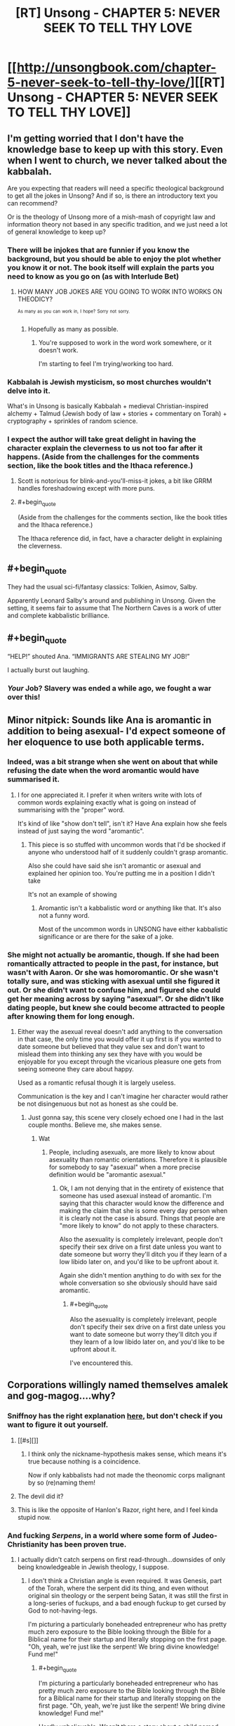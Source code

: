 #+TITLE: [RT] Unsong - CHAPTER 5: NEVER SEEK TO TELL THY LOVE

* [[http://unsongbook.com/chapter-5-never-seek-to-tell-thy-love/][[RT] Unsong - CHAPTER 5: NEVER SEEK TO TELL THY LOVE]]
:PROPERTIES:
:Author: gamarad
:Score: 50
:DateUnix: 1454273407.0
:END:

** I'm getting worried that I don't have the knowledge base to keep up with this story. Even when I went to church, we never talked about the kabbalah.

Are you expecting that readers will need a specific theological background to get all the jokes in Unsong? And if so, is there an introductory text you can recommend?

Or is the theology of Unsong more of a mish-mash of copyright law and information theory not based in any specific tradition, and we just need a lot of general knowledge to keep up?
:PROPERTIES:
:Author: Chronophilia
:Score: 13
:DateUnix: 1454281662.0
:END:

*** There will be injokes that are funnier if you know the background, but you should be able to enjoy the plot whether you know it or not. The book itself will explain the parts you need to know as you go on (as with Interlude Bet)
:PROPERTIES:
:Author: ScottAlexander
:Score: 15
:DateUnix: 1454282339.0
:END:

**** HOW MANY JOB JOKES ARE YOU GOING TO WORK INTO WORKS ON THEODICY?

^{^{As}} ^{^{many}} ^{^{as}} ^{^{you}} ^{^{can}} ^{^{work}} ^{^{in,}} ^{^{I}} ^{^{hope?}} ^{^{Sorry}} ^{^{not}} ^{^{sorry.}}
:PROPERTIES:
:Author: itisike
:Score: 4
:DateUnix: 1454295709.0
:END:

***** Hopefully as many as possible.
:PROPERTIES:
:Author: callmebrotherg
:Score: 2
:DateUnix: 1454298115.0
:END:

****** You're supposed to work in the word work somewhere, or it doesn't work.

I'm starting to feel I'm trying/working too hard.
:PROPERTIES:
:Author: itisike
:Score: 1
:DateUnix: 1454298297.0
:END:


*** Kabbalah is Jewish mysticism, so most churches wouldn't delve into it.

What's in Unsong is basically Kabbalah + medieval Christian-inspired alchemy + Talmud (Jewish body of law + stories + commentary on Torah) + cryptography + sprinkles of random science.
:PROPERTIES:
:Author: gardenofjew
:Score: 4
:DateUnix: 1454299054.0
:END:


*** I expect the author will take great delight in having the character explain the cleverness to us not too far after it happens. (Aside from the challenges for the comments section, like the book titles and the Ithaca reference.)
:PROPERTIES:
:Author: FeepingCreature
:Score: 2
:DateUnix: 1454282068.0
:END:

**** Scott is notorious for blink-and-you'll-miss-it jokes, a bit like GRRM handles foreshadowing except with more puns.
:PROPERTIES:
:Author: PM_ME_UR_OBSIDIAN
:Score: 4
:DateUnix: 1454322561.0
:END:


**** #+begin_quote
  (Aside from the challenges for the comments section, like the book titles and the Ithaca reference.)
#+end_quote

The Ithaca reference did, in fact, have a character delight in explaining the cleverness.
:PROPERTIES:
:Author: MugaSofer
:Score: 2
:DateUnix: 1454576848.0
:END:


** #+begin_quote
  They had the usual sci-fi/fantasy classics: Tolkien, Asimov, Salby.
#+end_quote

Apparently Leonard Salby's around and publishing in Unsong. Given the setting, it seems fair to assume that The Northern Caves is a work of utter and complete kabbalistic brilliance.
:PROPERTIES:
:Author: DarkVeracity
:Score: 20
:DateUnix: 1454277438.0
:END:


** #+begin_quote
  “HELP!” shouted Ana. “IMMIGRANTS ARE STEALING MY JOB!”
#+end_quote

I actually burst out laughing.
:PROPERTIES:
:Author: JackStargazer
:Score: 10
:DateUnix: 1454313434.0
:END:

*** /Your/ Job? Slavery was ended a while ago, we fought a war over this!
:PROPERTIES:
:Author: Frommerman
:Score: 1
:DateUnix: 1454354145.0
:END:


** Minor nitpick: Sounds like Ana is aromantic in addition to being asexual- I'd expect someone of her eloquence to use both applicable terms.
:PROPERTIES:
:Author: SvalbardCaretaker
:Score: 8
:DateUnix: 1454279148.0
:END:

*** Indeed, was a bit strange when she went on about that while refusing the date when the word aromantic would have summarised it.
:PROPERTIES:
:Author: RMcD94
:Score: 4
:DateUnix: 1454281029.0
:END:

**** I for one appreciated it. I prefer it when writers write with lots of common words explaining exactly what is going on instead of summarising with the "proper" word.

It's kind of like "show don't tell", isn't it? Have Ana explain how she feels instead of just saying the word "aromantic".
:PROPERTIES:
:Author: sir_pirriplin
:Score: 2
:DateUnix: 1454507043.0
:END:

***** This piece is so stuffed with uncommon words that I'd be shocked if anyone who understood half of it suddenly couldn't grasp aromantic.

Also she could have said she isn't aromantic or asexual and explained her opinion too. You're putting me in a position I didn't take

It's not an example of showing
:PROPERTIES:
:Author: RMcD94
:Score: 1
:DateUnix: 1454510449.0
:END:

****** Aromantic isn't a kabbalistic word or anything like that. It's also not a funny word.

Most of the uncommon words in UNSONG have either kabbalistic significance or are there for the sake of a joke.
:PROPERTIES:
:Author: sir_pirriplin
:Score: 2
:DateUnix: 1454526761.0
:END:


*** She might not actually be aromantic, though. If she had been romantically attracted to people in the past, for instance, but wasn't with Aaron. Or she was homoromantic. Or she wasn't totally sure, and was sticking with asexual until she figured it out. Or she didn't want to confuse him, and figured she could get her meaning across by saying "asexual". Or she didn't like dating people, but knew she could become attracted to people after knowing them for long enough.
:PROPERTIES:
:Score: 2
:DateUnix: 1454288463.0
:END:

**** Either way the asexual reveal doesn't add anything to the conversation in that case, the only time you would offer it up first is if you wanted to date someone but believed that they value sex and don't want to mislead them into thinking any sex they have with you would be enjoyable for you except through the vicarious pleasure one gets from seeing someone they care about happy.

Used as a romantic refusal though it is largely useless.

Communication is the key and I can't imagine her character would rather be not disingenuous but not as honest as she could be.
:PROPERTIES:
:Author: RMcD94
:Score: 1
:DateUnix: 1454316905.0
:END:

***** Just gonna say, this scene very closely echoed one I had in the last couple months. Believe me, she makes sense.
:PROPERTIES:
:Score: 3
:DateUnix: 1454330450.0
:END:

****** Wat
:PROPERTIES:
:Author: RMcD94
:Score: 1
:DateUnix: 1454331003.0
:END:

******* People, including asexuals, are more likely to know about asexuality than romantic orientations. Therefore it is plausible for somebody to say "asexual" when a more precise definition would be "aromantic asexual."
:PROPERTIES:
:Author: ShannahM
:Score: 3
:DateUnix: 1454342622.0
:END:

******** Ok, I am not denying that in the entirety of existence that someone has used asexual instead of aromantic. I'm saying that this character would know the difference and making the claim that she is some every day person when it is clearly not the case is absurd. Things that people are "more likely to know" do not apply to these characters.

Also the asexuality is completely irrelevant, people don't specify their sex drive on a first date unless you want to date someone but worry they'll ditch you if they learn of a low libido later on, and you'd like to be upfront about it.

Again she didn't mention anything to do with sex for the whole conversation so she obviously should have said aromantic.
:PROPERTIES:
:Author: RMcD94
:Score: 2
:DateUnix: 1454352632.0
:END:

********* #+begin_quote
  Also the asexuality is completely irrelevant, people don't specify their sex drive on a first date unless you want to date someone but worry they'll ditch you if they learn of a low libido later on, and you'd like to be upfront about it.
#+end_quote

I've encountered this.
:PROPERTIES:
:Author: callmebrotherg
:Score: 1
:DateUnix: 1454567555.0
:END:


** Corporations willingly named themselves amalek and gog-magog....why?
:PROPERTIES:
:Author: avret
:Score: 8
:DateUnix: 1454274576.0
:END:

*** Sniffnoy has the right explanation [[http://unsongbook.com/chapter-5-never-seek-to-tell-thy-love/#comment-702][here]], but don't check if you want to figure it out yourself.
:PROPERTIES:
:Author: ScottAlexander
:Score: 8
:DateUnix: 1454278136.0
:END:

**** [[#s][]]
:PROPERTIES:
:Author: alexanderwales
:Score: 5
:DateUnix: 1454286930.0
:END:

***** I think only the nickname-hypothesis makes sense, which means it's true because nothing is a coincidence.

Now if only kabbalists had not made the theonomic corps malignant by so (re)naming them!
:PROPERTIES:
:Author: PeridexisErrant
:Score: 2
:DateUnix: 1454288425.0
:END:


**** The devil did it?
:PROPERTIES:
:Author: SometimesATroll
:Score: 2
:DateUnix: 1454278342.0
:END:


**** This is like the opposite of Hanlon's Razor, right here, and I feel kinda stupid now.
:PROPERTIES:
:Author: LiteralHeadCannon
:Score: 2
:DateUnix: 1454278472.0
:END:


*** And fucking /Serpens/, in a world where some form of Judeo-Christianity has been proven true.
:PROPERTIES:
:Author: LiteralHeadCannon
:Score: 6
:DateUnix: 1454276279.0
:END:

**** I actually didn't catch serpens on first read-through...downsides of only being knowledgeable in Jewish theology, I suppose.
:PROPERTIES:
:Author: avret
:Score: 2
:DateUnix: 1454277715.0
:END:

***** I don't think a Christian angle is even required. It was Genesis, part of the Torah, where the serpent did its thing, and even without original sin theology or the serpent being Satan, it was still the first in a long-series of fuckups, and a bad enough fuckup to get cursed by God to not-having-legs.

I'm picturing a particularly boneheaded entrepreneur who has pretty much zero exposure to the Bible looking through the Bible for a Biblical name for their startup and literally stopping on the first page. "Oh, yeah, we're just like the serpent! We bring divine knowledge! Fund me!"
:PROPERTIES:
:Author: LiteralHeadCannon
:Score: 6
:DateUnix: 1454278208.0
:END:

****** #+begin_quote
  I'm picturing a particularly boneheaded entrepreneur who has pretty much zero exposure to the Bible looking through the Bible for a Biblical name for their startup and literally stopping on the first page. "Oh, yeah, we're just like the serpent! We bring divine knowledge! Fund me!"
#+end_quote

Hardly unbelievable. Wasn't there a story about a child named Moloch because his parents liked the sound of it?
:PROPERTIES:
:Author: Chronophilia
:Score: 5
:DateUnix: 1454280018.0
:END:

******* Did he go on to purposelessly ride the incentive train to high levels of administration?
:PROPERTIES:
:Author: BadGoyWithAGun
:Score: 6
:DateUnix: 1454350661.0
:END:


*** Kabbalistic reasons.
:PROPERTIES:
:Author: SometimesATroll
:Score: 3
:DateUnix: 1454278289.0
:END:


*** Maybe they are called something else but Erica calls them unflattering names in the same way Slashdot commenters say "Micro$oft"
:PROPERTIES:
:Author: sir_pirriplin
:Score: 4
:DateUnix: 1454306008.0
:END:


*** There's a real life company called morningstar ...
:PROPERTIES:
:Author: wtrnl
:Score: 3
:DateUnix: 1454331578.0
:END:


** #+begin_quote
  The big yud was a Stevensite symbol. These were Stevensites. It fit.
#+end_quote

This has obvious kabbalistic implications.
:PROPERTIES:
:Author: traverseda
:Score: 7
:DateUnix: 1454274905.0
:END:

*** Some blogger or other calls Eliezer Yudkowsky "Big Yud".
:PROPERTIES:
:Author: fubo
:Score: 7
:DateUnix: 1454285098.0
:END:

**** The origin is likely [[https://www.youtube.com/watch?v=nXARrMadTKk][the Ballad of Big Yud]]. Nostalgebraist over on tumblr, the ultimate source of the Salby referenced in this chapter, uses "#Big Yud" as his general tag for rationalist stuff, but I'm pretty sure his use derives from that video. I have seen it show up a bunch of places.
:PROPERTIES:
:Author: Escapement
:Score: 4
:DateUnix: 1454329488.0
:END:

***** Oh. Wow, that video is really very silly.
:PROPERTIES:
:Author: fubo
:Score: 2
:DateUnix: 1454342053.0
:END:

****** It reminds me of a lot of [[https://en.wikipedia.org/wiki/Filk_music][filk]] stuff (probably because it is). Stuff like [[https://www.youtube.com/playlist?list=PL8394E70A4DB81B5D][Minus Ten and Counting]] and Steam Powered Giraffe's [[https://www.youtube.com/watch?v=iHE9IIIbRm8][Rex Marksley]].
:PROPERTIES:
:Author: boomfarmer
:Score: 3
:DateUnix: 1454345808.0
:END:


** #+begin_quote
  She shut her book with great force. “Did you really say ‘just a word'? You call yourself a kabbalist! Words have power! Words are the only tools we have to connect the highest levels of our intellect to the mysteries of reality! Once we describe something with a word, things happen! It's been given a life of its own! The angels are on notice, working their secret little works around it, starting reverberations that echo across the entire structure! Words are the vestment of divinity, the innermost garments of Juan!”
#+end_quote

 

#+begin_quote
  “I don't even know where I am! I don't even know your names! In my head I've been calling her ‘Weird Hair Girl' and you -” I cut myself off before I said something like ‘the girl I am going to marry.'
#+end_quote

Whoops.
:PROPERTIES:
:Author: Escapement
:Score: 9
:DateUnix: 1454334899.0
:END:


** #+begin_quote
  86% of known Names are held by eight big theonomic corporations. Microprosopus. Gogmagog. Amalek. Countenance. Tetragrammaton. ELeshon. And Serpens, the biggest, with $174 billion in assets.
#+end_quote

This looks like seven big theonomic corporations to me.
:PROPERTIES:
:Author: SpeakKindly
:Score: 7
:DateUnix: 1454303090.0
:END:

*** You're forgetting The One With No Name, of course.
:PROPERTIES:
:Author: MugaSofer
:Score: 2
:DateUnix: 1454577125.0
:END:

**** I was hoping for something like that! I was really disappointed when the typo got fixed.
:PROPERTIES:
:Author: SpeakKindly
:Score: 2
:DateUnix: 1454601843.0
:END:


** Whenever anyone brings up the word "whale" to me, I will now henceforth burst out laughing. AHH THIS CHAPTER IS SO GOOD.
:PROPERTIES:
:Author: themousehunter
:Score: 5
:DateUnix: 1454292258.0
:END:

*** Also...I just noticed that the whale references are mentioned in chapter one. And chapter two.

I think I need to reread all of this now, because somehow my mind has forgotten all of it.

#+begin_quote
  Ana and I had a running contest to come up with the worst Biblical whale pun. She always won.
#+end_quote
:PROPERTIES:
:Author: themousehunter
:Score: 2
:DateUnix: 1454294726.0
:END:


** From Scott in the site's comments:

#+begin_quote
  I guarantee at least three high-quality political summits with the Devil before we're done here.
#+end_quote

I wonder how far ahead he's written, given the confidence he has expressed that the book won't miss an update this year?
:PROPERTIES:
:Author: Darth_Hobbes
:Score: 5
:DateUnix: 1454352227.0
:END:

*** Spoilers!
:PROPERTIES:
:Author: whywhisperwhy
:Score: 1
:DateUnix: 1455655012.0
:END:


** Just got that RES -> ESR. /The Temple and the Bazaar/ indeed.
:PROPERTIES:
:Author: gryfft
:Score: 2
:DateUnix: 1454297508.0
:END:

*** But also RES -> RMS, which as the real esr notes in the comments is a better match for the ideology.
:PROPERTIES:
:Author: PeridexisErrant
:Score: 1
:DateUnix: 1454384926.0
:END:
